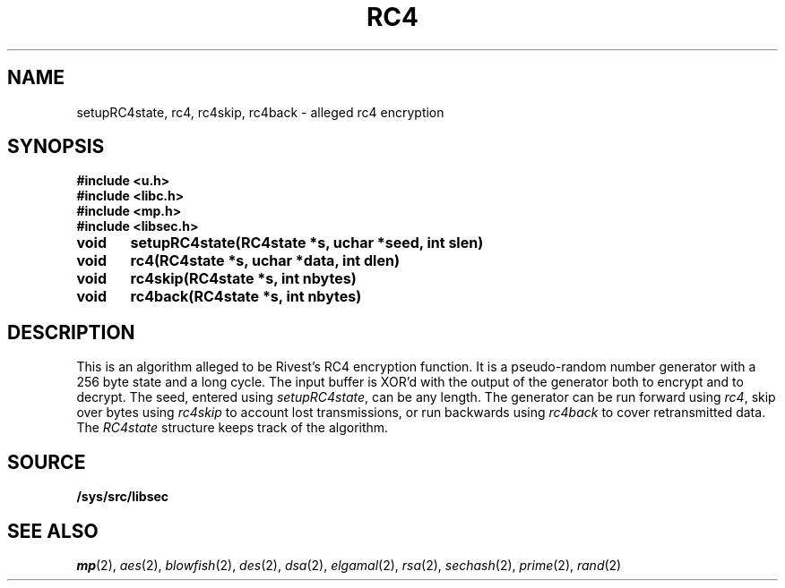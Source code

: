 .TH RC4 3
.SH NAME
setupRC4state, rc4, rc4skip, rc4back  - alleged rc4 encryption
.SH SYNOPSIS
.B #include <u.h>
.br
.B #include <libc.h>
.br
.B #include <mp.h>
.br
.B #include <libsec.h>
.PP
.B
void	setupRC4state(RC4state *s, uchar *seed, int slen)
.PP
.B
void	rc4(RC4state *s, uchar *data, int dlen)
.PP
.B
void	rc4skip(RC4state *s, int nbytes)
.PP
.B
void	rc4back(RC4state *s, int nbytes)
.SH DESCRIPTION
.PP
This is an algorithm alleged to be Rivest's RC4 encryption function.  It is
a pseudo-random number generator with a 256 byte state and a long
cycle.  The input buffer is XOR'd with the output of the
generator both to encrypt and to decrypt.  The seed, entered
using
.IR setupRC4state ,
can be any length.  The generator can be run forward using
.IR rc4 ,
skip over bytes using
.I rc4skip 
to account lost transmissions,
or run backwards using
.I rc4back
to cover retransmitted data.
The
.I RC4state
structure keeps track of the algorithm.
.SH SOURCE
.B /sys/src/libsec
.SH SEE ALSO
.IR mp (2),
.IR aes (2),
.IR blowfish (2),
.IR des (2),
.IR dsa (2),
.IR elgamal (2),
.IR rsa (2),
.IR sechash (2),
.IR prime (2),
.IR rand (2)
